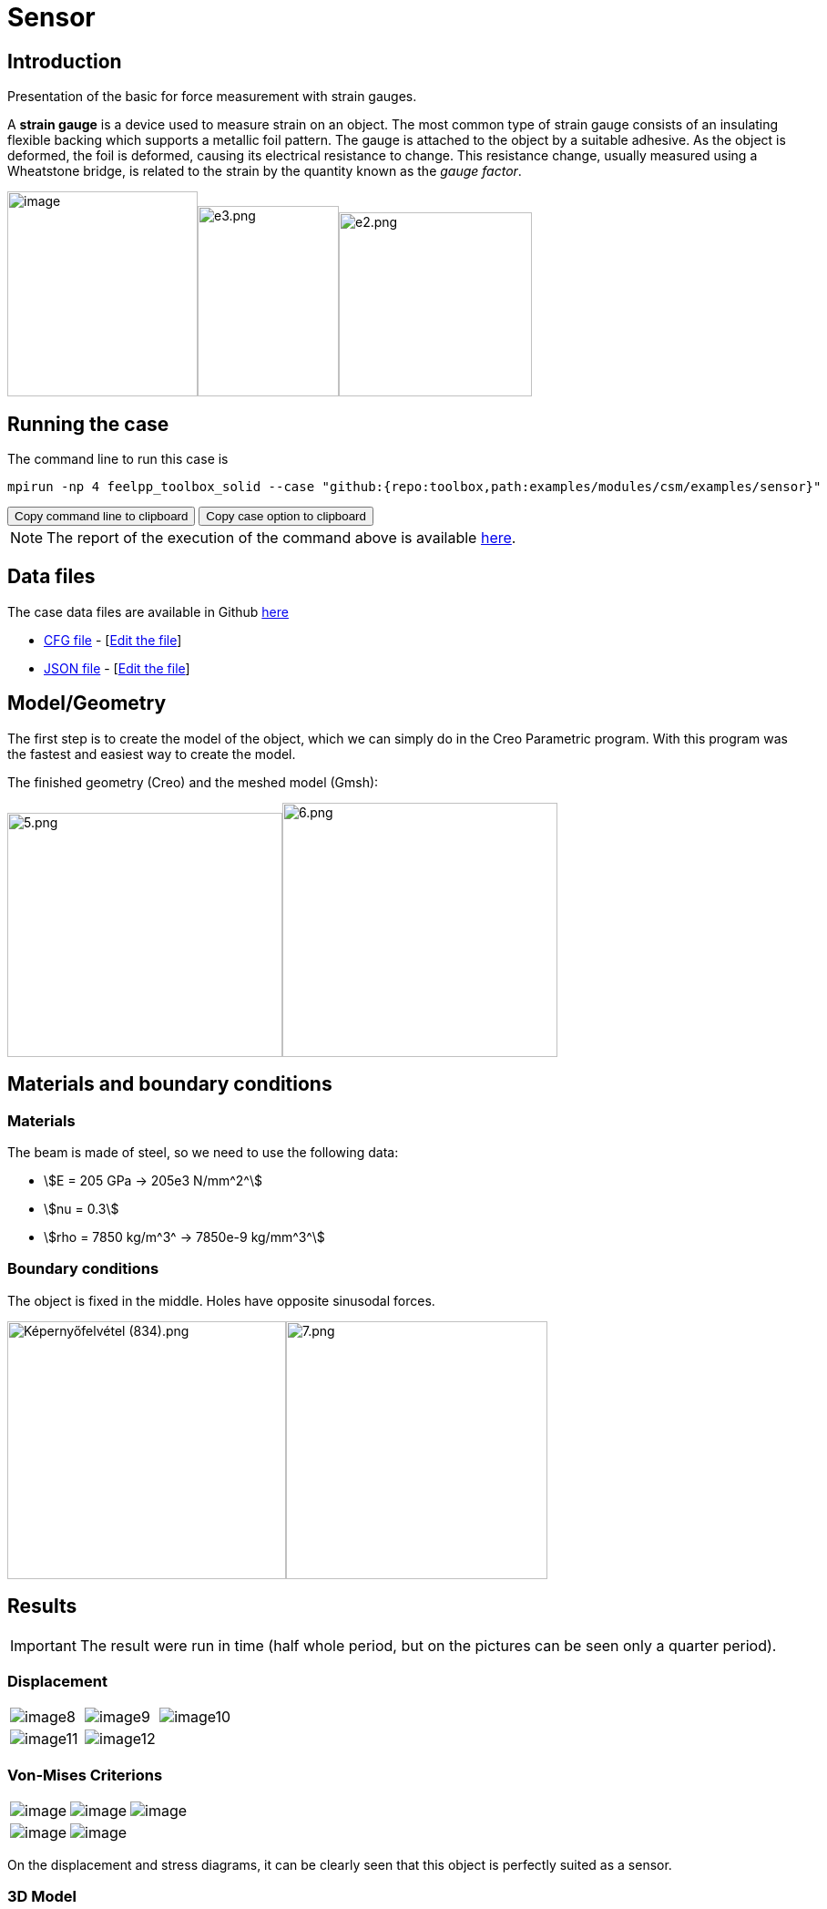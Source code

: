 = Sensor
:page-vtkjs: true
:uri-data: https://github.com/feelpp/toolbox/blob/master/examples/modules/csm/examples
:uri-data-edit: https://github.com/feelpp/toolbox/edit/master/examples/modules/csm/examples

== Introduction

Presentation of the basic for force measurement with strain gauges.

A *strain gauge* is a device used to measure strain on an object. The most common type of strain gauge consists of an insulating flexible backing which supports a metallic foil pattern. The gauge is attached to the object by a suitable adhesive. As the object is deformed, the foil is deformed, causing its electrical resistance to change. This resistance change, usually measured using a Wheatstone bridge, is related to the strain by the quantity known as the _gauge factor_.

image:sensor/image1.wmf[image,width=209,height=225]image:sensor/image2.png[e3.png,width=155,height=209]image:sensor/image3.png[e2.png,width=212,height=202]

== Running the case

The command line to run this case is

[[command-line]]
[source,sh]
----
mpirun -np 4 feelpp_toolbox_solid --case "github:{repo:toolbox,path:examples/modules/csm/examples/sensor}"
----

++++
<button class="btn" data-clipboard-target="#command-line">
Copy command line to clipboard
</button>
<button class="btn" data-clipboard-text="github:{repo:toolbox,path:examples/modules/csm/examples/sensor}">
Copy case option to clipboard
</button>
++++

NOTE: The report of the execution of the command above is available xref:sensor/solid.informations.adoc[here].

== Data files

The case data files are available in Github link:{uri-data}/sensor/[here]

* link:{uri-data}/sensor/capteur.cfg[CFG file] - [link:{uri-data-edit}/sensor/capteur.cfg[Edit the file]]
* link:{uri-data}/sensor/capteur.json[JSON file] - [link:{uri-data-edit}/sensor/capteur.json[Edit the file]]

== Model/Geometry

The first step is to create the model of the object, which we can simply do in the Creo Parametric program. With this program was the fastest and easiest way to create the model.

The finished geometry (Creo) and the meshed model (Gmsh):

image:sensor/image4.png[5.png,width=302,height=268]image:sensor/image5.png[6.png,width=302,height=279]

== Materials and boundary conditions

=== Materials

The beam is made of steel, so we need to use the following data:

* stem:[E = 205 GPa -> 205e3 N/mm^2^]
* stem:[nu = 0.3]
* stem:[rho = 7850 kg/m^3^ -> 7850e-9 kg/mm^3^]

=== Boundary conditions

The object is fixed in the middle. Holes have opposite sinusodal forces.

image:sensor/image6.png[Képernyőfelvétel (834).png,width=306,height=283]image:sensor/image7.png[7.png,width=287,height=283]

== Results

IMPORTANT: The result were run in time (half whole period, but on the pictures can be seen only a quarter period).

=== Displacement

|====
a| image:sensor/image8.png[] a| image:sensor/image9.png[] a| image:sensor/image10.png[]
a| image:sensor/image11.png[] a| image:sensor/image12.png[] |
|====

=== Von-Mises Criterions

|====
a| image:sensor/image13.png[image] a| image:sensor/image14.png[image] a| image:sensor/image15.png[image]
a| image:sensor/image16.png[image] a| image:sensor/image17.png[image] |
|====

On the displacement and stress diagrams, it can be clearly seen that this object is perfectly suited as a sensor.

=== 3D Model

++++

<div class="stretchy-wrapper-16_9">
<div id="vtkVisuSection1" style="margin: auto; width: 100%; height: 100%;      padding: 10px;"></div>
</div>
<script type="text/javascript">
feelppVtkJs.createSceneImporter( vtkVisuSection1, {
                                 fileURL: "https://girder.math.unistra.fr/api/v1/file/5ad4bff6b0e9574027047d77/download",
                                 objects: { "deformation":[ { scene:"displacement" }, { scene:"von_mises" }, { scene:"pid" } ] }
                               } );
</script>

++++

